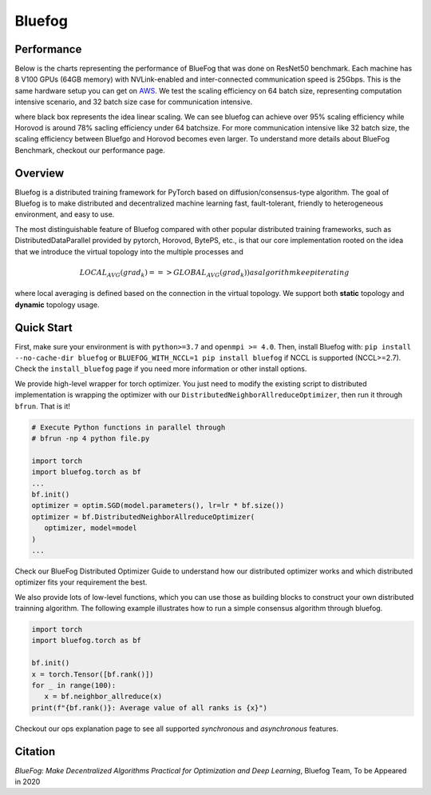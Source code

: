 Bluefog
=======

.. image:: https://travis-ci.com/Bluefog-Lib/bluefog.svg?branch=master
    :target: https://travis-ci.com/Bluefog-Lib/bluefog

.. image:: https://img.shields.io/badge/License-Apache%202.0-blue.svg
    :target: https://img.shields.io/badge/License-Apache%202.0-blue.svg
    :alt: License

.. image:: https://img.shields.io/badge/contributions-welcome-brightgreen.svg?style=flat
    :target: https://img.shields.io/badge/contributions-welcome-brightgreen.svg?style=flat
    
.. raw:: html

    <p align="center"><img src="https://user-images.githubusercontent.com/65107588/82258821-62d66b80-990f-11ea-9393-bf5456af67e6.png" alt="Logo" width="450"/></p>

Performance
-----------
Below is the charts representing the performance of BlueFog that was done on ResNet50 benchmark. Each machine has 8 V100 GPUs (64GB memory) with NVLink-enabled and inter-connected communication speed is 25Gbps. This is the same hardware setup you can get on AWS_. We test the scaling efficiency on 64 batch size, representing computation  intensive scenario, and 32 batch size case for communication intensive.

.. raw:: html

    <p align="center"><img src="https://user-images.githubusercontent.com/16711681/97819514-cf46ec00-1c5d-11eb-933e-459783d974a6.png" alt="Benchmark 1" width="400"/><img src="https://user-images.githubusercontent.com/16711681/97819502-c6eeb100-1c5d-11eb-9930-065cdd48818d.png" alt="Benchmark 2" width="400"/></p>

where black box represents the idea linear scaling. We can see bluefog can achieve over 95% scaling efficiency while Horovod is around 78% sacling efficiency under 64 batchsize. For more communication intensive like 32 batch size, the scaling efficiency between Bluefgo and Horovod becomes even larger. To 
understand more details about BlueFog Benchmark, checkout our performance page.

Overview
--------

Bluefog is a distributed training framework for PyTorch based
on diffusion/consensus-type algorithm.
The goal of Bluefog is to make distributed and decentralized machine learning fast,
fault-tolerant, friendly to heterogeneous environment, and easy to use.

The most distinguishable feature of Bluefog compared with other popular distributed training frameworks, such as 
DistributedDataParallel provided by pytorch, Horovod, BytePS, etc., is that our core implementation rooted on the idea
that we introduce the virtual topology into the multiple processes and 

.. math::

     LOCAL_AVG(grad_{k}) ==> GLOBAL_AVG(grad_{k})) as algorithm keep iterating

where local averaging is defined based on the connection in the virtual topology. We support both **static** topology
and **dynamic** topology usage.


Quick Start
-----------

First, make sure your environment is with ``python>=3.7`` and ``openmpi >= 4.0``.
Then, install Bluefog with: ``pip install --no-cache-dir bluefog`` or
``BLUEFOG_WITH_NCCL=1 pip install bluefog`` if NCCL is supported (NCCL>=2.7). Check
the ``install_bluefog`` page if you need more information or other install options.

We provide high-level wrapper for torch optimizer. You just need to modify
the existing script to distributed implementation is wrapping the optimizer
with our ``DistributedNeighborAllreduceOptimizer``,
then run it through ``bfrun``. That is it!

.. code-block:: python

   # Execute Python functions in parallel through
   # bfrun -np 4 python file.py

   import torch 
   import bluefog.torch as bf
   ...
   bf.init()
   optimizer = optim.SGD(model.parameters(), lr=lr * bf.size())
   optimizer = bf.DistributedNeighborAllreduceOptimizer(
      optimizer, model=model
   )
   ...
Check our BlueFog Distributed Optimizer Guide to understand how our distributed optimizer 
works and which distributed optimizer fits your requirement the best.

We also provide lots of low-level functions, which you can use those as building
blocks to construct your own distributed trainning algorithm. The following example
illustrates how to run a simple consensus algorithm through bluefog.

.. code-block:: python

   import torch
   import bluefog.torch as bf

   bf.init()
   x = torch.Tensor([bf.rank()])
   for _ in range(100):
      x = bf.neighbor_allreduce(x)
   print(f"{bf.rank()}: Average value of all ranks is {x}")

Checkout our ops explanation page to see all supported *synchronous* and *asynchronous* features.


Citation
--------
*BlueFog: Make Decentralized Algorithms Practical for Optimization and Deep Learning*, Bluefog Team, To be Appeared in 2020

.. _AWS: https://aws.amazon.com/about-aws/whats-new/2018/12/introducing-amazon-ec2-p3dn-instances-our-most-powerful-gpu-instance-yet/
